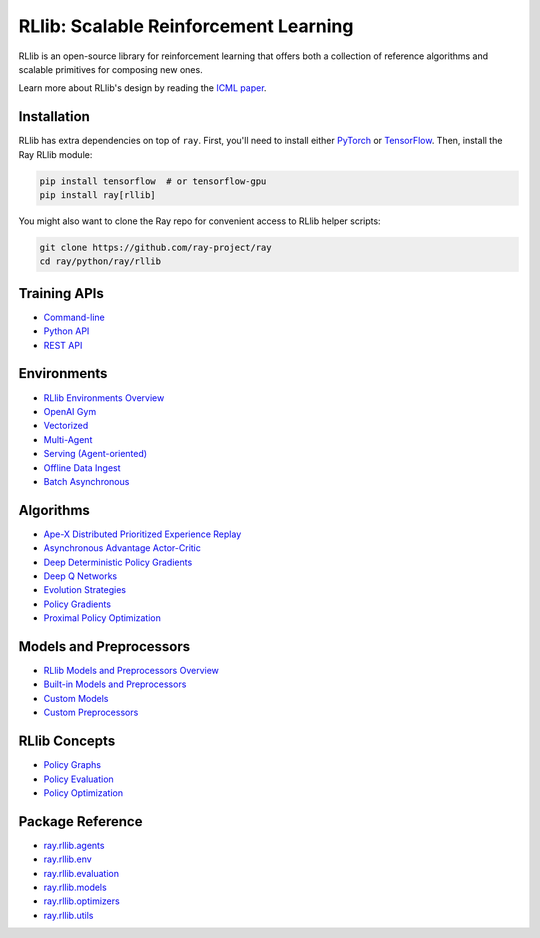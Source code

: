 RLlib: Scalable Reinforcement Learning
======================================

RLlib is an open-source library for reinforcement learning that offers both a collection of reference algorithms and scalable primitives for composing new ones.

.. image:: rllib-stack.svg

Learn more about RLlib's design by reading the `ICML paper <https://arxiv.org/abs/1712.09381>`__.

Installation
------------

RLlib has extra dependencies on top of ``ray``. First, you'll need to install either `PyTorch <http://pytorch.org/>`__ or `TensorFlow <https://www.tensorflow.org>`__. Then, install the Ray RLlib module:

.. code-block:: bash

  pip install tensorflow  # or tensorflow-gpu
  pip install ray[rllib]

You might also want to clone the Ray repo for convenient access to RLlib helper scripts:

.. code-block:: bash

  git clone https://github.com/ray-project/ray
  cd ray/python/ray/rllib

Training APIs
-------------
* `Command-line <rllib-training.rst>`__
* `Python API <rllib-training.rst#python-api>`__
* `REST API <rllib-training.rst#rest-api>`__

Environments
------------
* `RLlib Environments Overview <rllib-env.rst>`__
* `OpenAI Gym <rllib-env.rst#openai-gym>`__
* `Vectorized <rllib-env.rst#vectorized>`__
* `Multi-Agent <rllib-env.rst#multi-agent>`__
* `Serving (Agent-oriented) <rllib-env.rst#serving>`__
* `Offline Data Ingest <rllib-env.rst#offline-data>`__ 
* `Batch Asynchronous <rllib-env.rst#batch-asynchronous>`__

Algorithms
----------
* `Ape-X Distributed Prioritized Experience Replay <rllib-algorithms.rst#ape-x-distributed-prioritized-experience-replay>`__
* `Asynchronous Advantage Actor-Critic <rllib-algorithms.rst#asynchronous-advantage-actor-critic>`__
* `Deep Deterministic Policy Gradients <rllib-algorithms.rst#deep-deterministic-policy-gradients>`__
* `Deep Q Networks <rllib-algorithms.rst#deep-q-networks>`__
* `Evolution Strategies <rllib-algorithms.rst#evolution-strategies>`__
* `Policy Gradients <rllib-algorithms.rst#policy-gradients>`__
* `Proximal Policy Optimization <rllib-algorithms.rst#proximal-policy-optimization>`__

Models and Preprocessors
------------------------
* `RLlib Models and Preprocessors Overview <rllib-models.rst>`__
* `Built-in Models and Preprocessors <rllib-models.rst#built-in-models-and-preprocessors>`__
* `Custom Models <rllib-models.rst#custom-models>`__
* `Custom Preprocessors <rllib-models.rst#custom-preprocessors>`__

RLlib Concepts
--------------
* `Policy Graphs <rllib-concepts.rst>`__
* `Policy Evaluation <rllib-concepts.rst#policy-evaluation>`__
* `Policy Optimization <rllib-concepts.rst#policy-optimization>`__

Package Reference
-----------------
* `ray.rllib.agents <rllib-package-ref.rst#module-ray.rllib.agents>`__
* `ray.rllib.env <rllib-package-ref.rst#module-ray.rllib.env>`__
* `ray.rllib.evaluation <rllib-package-ref.rst#module-ray.rllib.evaluation>`__
* `ray.rllib.models <rllib-package-ref.rst#module-ray.rllib.models>`__
* `ray.rllib.optimizers <rllib-package-ref.rst#module-ray.rllib.optimizers>`__
* `ray.rllib.utils <rllib-package-ref.rst#module-ray.rllib.utils>`__

